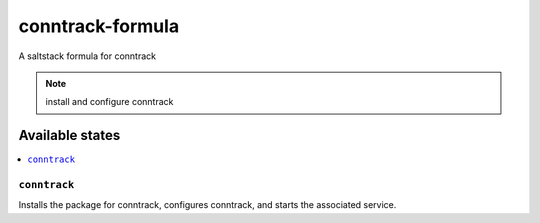 =================
conntrack-formula
=================

A saltstack formula for conntrack

.. note::

    install and configure conntrack

Available states
================

.. contents::
    :local:

``conntrack``
------------

Installs the package for conntrack, configures conntrack,
and starts the associated service.
